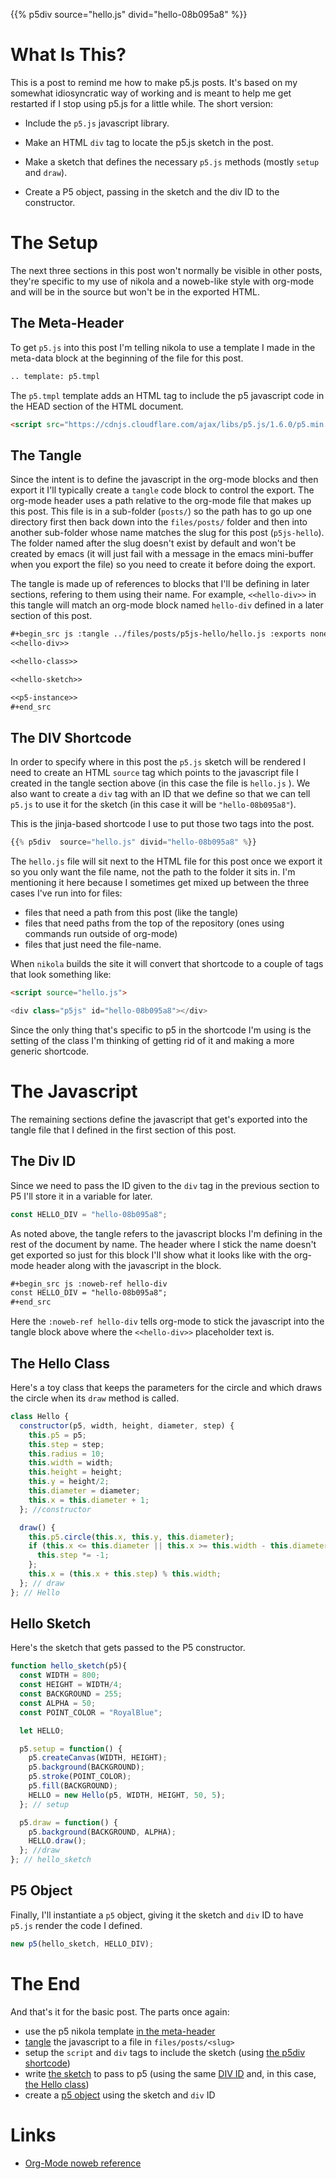 #+BEGIN_COMMENT
.. title: P5.js Hello
.. slug: p5js-hello
.. date: 2024-07-13 20:31:47 UTC-07:00
.. tags: javascript,p5.js,notetofutureself
.. category: P5js
.. link: 
.. description: 
.. type: text
.. status: 
.. updated: 
.. template: p5.tmpl
#+END_COMMENT
#+OPTIONS: ^:{}
#+TOC: headlines 2

{{% p5div  source="hello.js" divid="hello-08b095a8" %}}

* What Is This?

This is a post to remind me how to make p5.js posts. It's based on my somewhat idiosyncratic way of working and is meant to help me get restarted if I stop using p5.js for a little while. The short version:


- Include the ~p5.js~ javascript library.
  
- Make an HTML ~div~ tag to locate the p5.js sketch in the post.

- Make a sketch that defines the necessary ~p5.js~ methods (mostly ~setup~ and ~draw~).

- Create a P5 object, passing in the sketch and the div ID to the constructor.

* The Setup

The next three sections in this post won't normally be visible in other posts, they're specific to my use of nikola and a noweb-like style with org-mode and will be in the source but won't be in the exported HTML.

** <<meta-header>> The Meta-Header

To get ~p5.js~ into this post I'm telling nikola to use a template I made in the meta-data block at the beginning of the file for this post.

#+begin_src org
.. template: p5.tmpl
#+end_src

The ~p5.tmpl~ template adds an HTML tag to include the p5 javascript code in the HEAD section of the HTML document.

#+begin_src html
  <script src="https://cdnjs.cloudflare.com/ajax/libs/p5.js/1.6.0/p5.min.js"></script>
#+end_src

** <<the-tangle>> The Tangle

Since the intent is to define the javascript in the org-mode blocks and then export it I'll typically create a ~tangle~ code block to control the export. The org-mode header uses a path relative to the org-mode file that makes up this post. This file is in a sub-folder (~posts/~) so the path has to go up one directory first then back down into the ~files/posts/~ folder and then into another sub-folder whose name matches the slug for this post (~p5js-hello~). The folder named after the slug doesn't exist by default and won't be created by emacs (it will just fail with a message in the emacs mini-buffer when you export the file) so you need to create it before doing the export.

The tangle is made up of references to blocks that I'll be defining in later sections, refering to them using their name. For example, ~<<hello-div>>~ in this tangle will match an org-mode block named ~hello-div~ defined in a later section of this post.

#+begin_src org
,#+begin_src js :tangle ../files/posts/p5js-hello/hello.js :exports none
<<hello-div>>

<<hello-class>>
  
<<hello-sketch>>

<<p5-instance>>
,#+end_src
#+end_src

#+begin_src js :tangle ../files/posts/p5js-hello/hello.js :exports none
<<hello-div>>

<<hello-class>>
  
<<hello-sketch>>

<<p5-instance>>
#+end_src

** <<the-div-shortcode>> The DIV Shortcode


In order to specify where in this post the ~p5.js~ sketch will be rendered I need to create an HTML ~source~ tag which points to the javascript file I created in the tangle section above (in this case the file is ~hello.js~ ). We also want to create a ~div~ tag with an ID that we define so that we can tell ~p5.js~ to use it for the sketch (in this case it will be ~"hello-08b095a8"~).

This is the jinja-based shortcode I use to put those two tags into the post.

#+begin_src python
{{% p5div  source="hello.js" divid="hello-08b095a8" %}}
#+end_src

#+begin_notecard
The ~hello.js~ file will sit next to the HTML file for this post once we export it so you only want the file name, not the path to the folder it sits in. I'm mentioning it here because I sometimes get mixed up between the three cases I've run into for files:

 - files that need a path from this post (like the tangle)
 - files that need paths from the top of the repository (ones using commands run outside of org-mode)
 - files that just need the file-name.
#+end_notecard

When ~nikola~ builds the site it will convert that shortcode to a couple of tags that look something like:

#+begin_src html
<script source="hello.js">
  
<div class="p5js" id="hello-08b095a8"></div>
#+end_src

#+begin_notecard
Since the only thing that's specific to p5 in the shortcode I'm using is the setting of the class I'm thinking of getting rid of it and making a more generic shortcode.
#+end_notecard

* The Javascript

The remaining sections define the javascript that get's exported into the tangle file that I defined in the first section of this post.

** <<div-id-constant>> The Div ID

Since we need to pass the ID given to the ~div~ tag in the previous section to P5 I'll store it in a variable for later.

#+begin_src js :noweb-ref hello-div
const HELLO_DIV = "hello-08b095a8";
#+end_src

As noted above, the tangle refers to the javascript blocks I'm defining in the rest of the document by name. The header where I stick the name doesn't get exported so just for this block I'll show what it looks like with the org-mode header along with the javascript in the block.

#+begin_src org
,#+begin_src js :noweb-ref hello-div
const HELLO_DIV = "hello-08b095a8";
,#+end_src
#+end_src

Here the ~:noweb-ref hello-div~ tells org-mode to stick the javascript into the tangle block above where the ~<<hello-div>>~ placeholder text is.

** <<the-hello-class>> The Hello Class

Here's a toy class that keeps the parameters for the circle and which draws the circle when its ~draw~ method is called.

#+begin_src js :noweb-ref hello-class
class Hello {
  constructor(p5, width, height, diameter, step) {
    this.p5 = p5;
    this.step = step;
    this.radius = 10;
    this.width = width;
    this.height = height;
    this.y = height/2;
    this.diameter = diameter;
    this.x = this.diameter + 1;
  }; //constructor

  draw() {
    this.p5.circle(this.x, this.y, this.diameter);
    if (this.x <= this.diameter || this.x >= this.width - this.diameter) {
      this.step *= -1;
    }; 
    this.x = (this.x + this.step) % this.width;
  }; // draw
}; // Hello
#+end_src

** <<hello-sketch>> Hello Sketch

Here's the sketch that gets passed to the P5 constructor.

#+begin_src js :noweb-ref hello-sketch
function hello_sketch(p5){
  const WIDTH = 800;
  const HEIGHT = WIDTH/4;
  const BACKGROUND = 255;
  const ALPHA = 50;
  const POINT_COLOR = "RoyalBlue";
  
  let HELLO;
 
  p5.setup = function() {
    p5.createCanvas(WIDTH, HEIGHT);
    p5.background(BACKGROUND);
    p5.stroke(POINT_COLOR);
    p5.fill(BACKGROUND);
    HELLO = new Hello(p5, WIDTH, HEIGHT, 50, 5);
  }; // setup

  p5.draw = function() {
    p5.background(BACKGROUND, ALPHA);
    HELLO.draw();
  }; //draw
}; // hello_sketch
#+end_src

** <<new-p5-object>> P5 Object

Finally, I'll instantiate a ~p5~ object, giving it the sketch and ~div~ ID to have ~p5.js~ render the code I defined.

#+begin_src js :noweb-ref p5-instance
new p5(hello_sketch, HELLO_DIV);
#+end_src

* The End

And that's it for the basic post. The parts once again:

- use the p5 nikola template [[meta-header][in the meta-header]]
- [[the-tangle][tangle]] the javascript to a file in ~files/posts/<slug>~
- setup the ~script~ and ~div~ tags to include the sketch (using [[the-div-shortcode][the p5div shortcode]])
- write [[hello-sketch][the sketch]] to pass to p5 (using the same [[div-id-constant][DIV ID]] and, in this case, [[the-hello-class][the Hello class]])
- create a [[new-p5-object][p5 object]] using the sketch and ~div~ ID
* Links

- [[https://orgmode.org/manual/Noweb-Reference-Syntax.html][Org-Mode noweb reference]]
